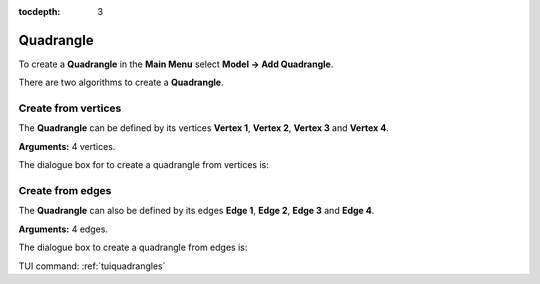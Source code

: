 :tocdepth: 3


.. _guiquadrangles:

==========
Quadrangle
==========

To create a **Quadrangle** in the **Main Menu** select **Model -> Add Quadrangle**.

There are two algorithms to create a **Quadrangle**.

Create from vertices
====================
The **Quadrangle** can be defined by its vertices **Vertex 1**, **Vertex 2**,
**Vertex 3** and **Vertex 4**.

**Arguments:** 4 vertices.

The dialogue box for to create a quadrangle from vertices is:

.. image:: _static/gui_quad_vertices.png
   :align: center

.. centered::
   Add Quadrangle from vertices

Create from edges
=================
The **Quadrangle** can also be defined by its edges **Edge 1**,
**Edge 2**, **Edge 3** and **Edge 4**.

**Arguments:** 4 edges.

The dialogue box to create a quadrangle from edges is:

.. image:: _static/gui_quad_edges.png
   :align: center

.. centered::
   Add Quadrangle from edges



TUI command: :ref:`tuiquadrangles`
